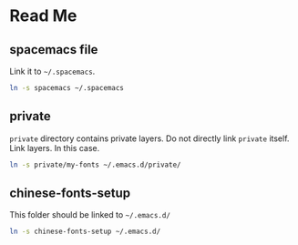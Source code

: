 * Table of Contents                                             :toc:noexport:
 - [[#read-me][Read Me]]
   - [[#spacemacs-file][spacemacs file]]
   - [[#private][private]]
   - [[#chinese-fonts-setup][chinese-fonts-setup]]

* Read Me
** spacemacs file
   Link it to ~~/.spacemacs~.
   #+BEGIN_SRC bash
   ln -s spacemacs ~/.spacemacs
   #+END_SRC

** private
   ~private~ directory contains private layers. Do not directly link ~private~ itself. Link layers.
   In this case.
   #+BEGIN_SRC bash
   ln -s private/my-fonts ~/.emacs.d/private/
   #+END_SRC

** chinese-fonts-setup
   This folder should be linked to ~~/.emacs.d/~
   #+BEGIN_SRC bash
   ln -s chinese-fonts-setup ~/.emacs.d/
   #+END_SRC
